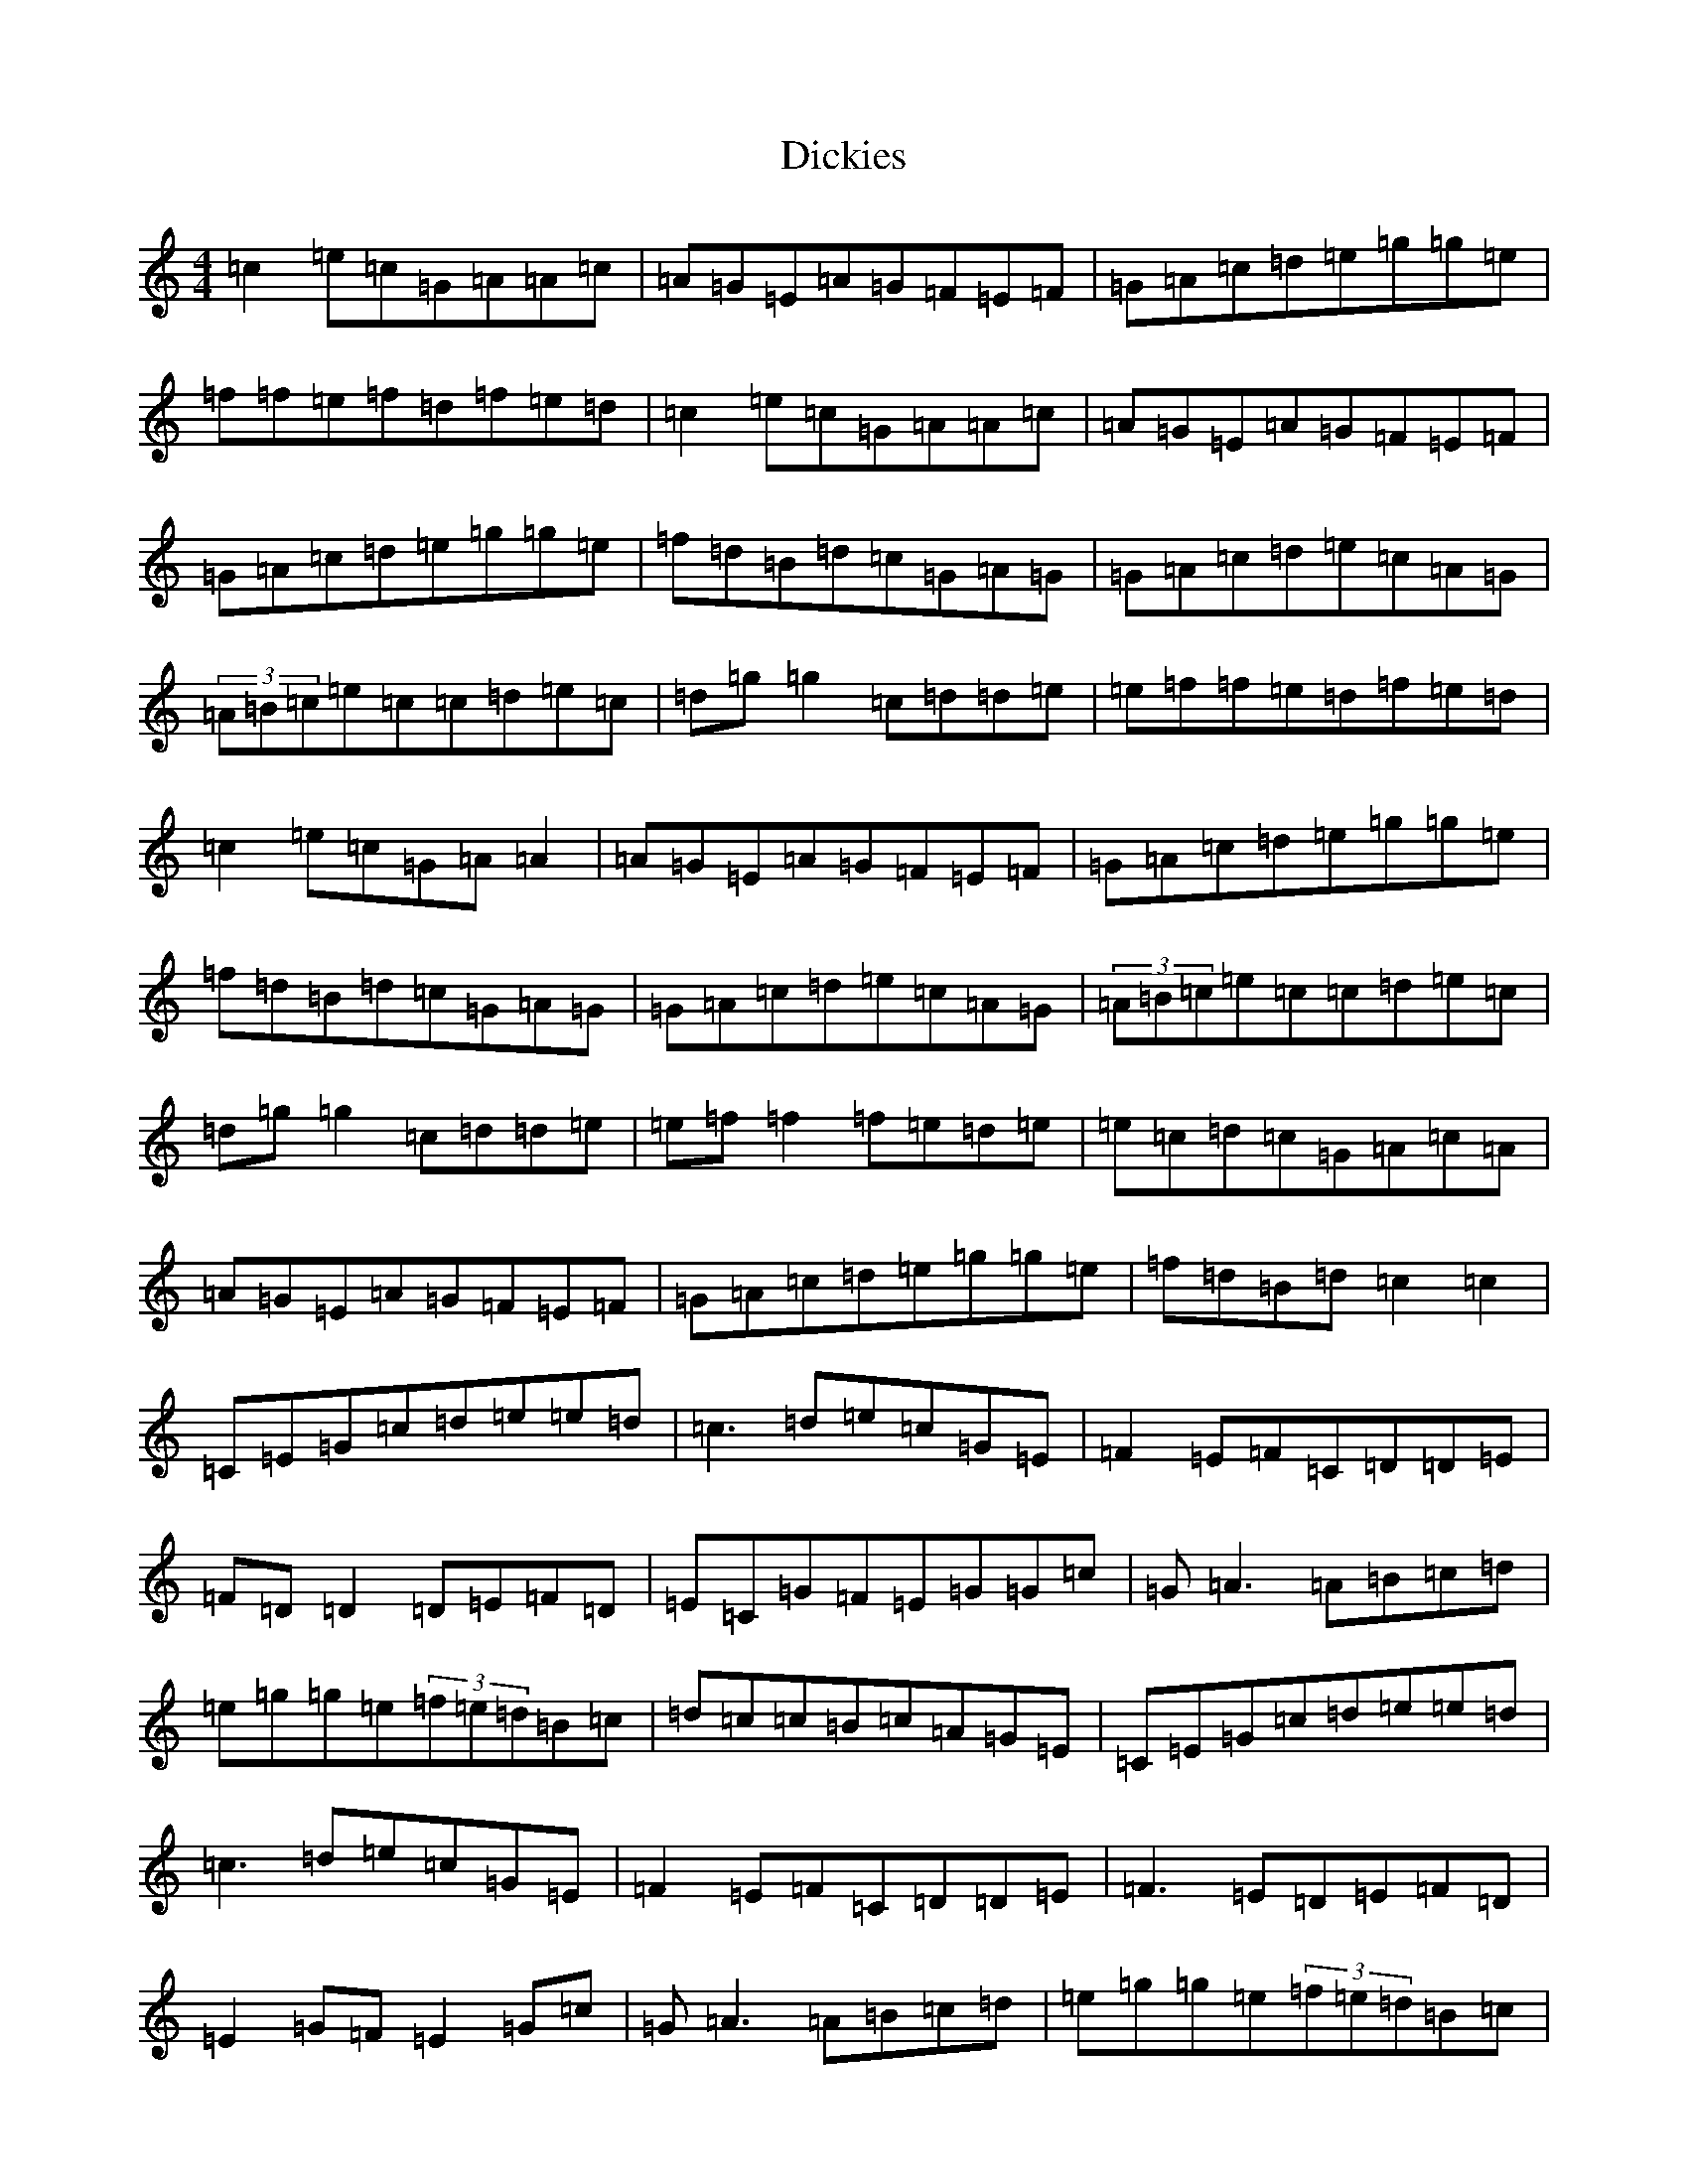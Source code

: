 X: 5215
T: Dickies
S: https://thesession.org/tunes/9872#setting9872
R: hornpipe
M:4/4
L:1/8
K: C Major
=c2=e=c=G=A=A=c|=A=G=E=A=G=F=E=F|=G=A=c=d=e=g=g=e|=f=f=e=f=d=f=e=d|=c2=e=c=G=A=A=c|=A=G=E=A=G=F=E=F|=G=A=c=d=e=g=g=e|=f=d=B=d=c=G=A=G|=G=A=c=d=e=c=A=G|(3=A=B=c=e=c=c=d=e=c|=d=g=g2=c=d=d=e|=e=f=f=e=d=f=e=d|=c2=e=c=G=A=A2|=A=G=E=A=G=F=E=F|=G=A=c=d=e=g=g=e|=f=d=B=d=c=G=A=G|=G=A=c=d=e=c=A=G|(3=A=B=c=e=c=c=d=e=c|=d=g=g2=c=d=d=e|=e=f=f2=f=e=d=e|=e=c=d=c=G=A=c=A|=A=G=E=A=G=F=E=F|=G=A=c=d=e=g=g=e|=f=d=B=d=c2=c2|=C=E=G=c=d=e=e=d|=c3=d=e=c=G=E|=F2=E=F=C=D=D=E|=F=D=D2=D=E=F=D|=E=C=G=F=E=G=G=c|=G=A3=A=B=c=d|=e=g=g=e(3=f=e=d=B=c|=d=c=c=B=c=A=G=E|=C=E=G=c=d=e=e=d|=c3=d=e=c=G=E|=F2=E=F=C=D=D=E|=F3=E=D=E=F=D|=E2=G=F=E2=G=c|=G=A3=A=B=c=d|=e=g=g=e(3=f=e=d=B=c|=d=c=c=B=c=e=g=e|=e2=g=e=c=e=g=e|=f2=d=c=B=d=g=f|=e=g=g=e(3=f=e=d=d=c|=A=G=G=F=G3=F|=E=C=G=F=E=G=G=c|=G=A3=A=B=c=d|=e=g=g=e=f=d=B=c|=d=c=c=B=c2=c2|